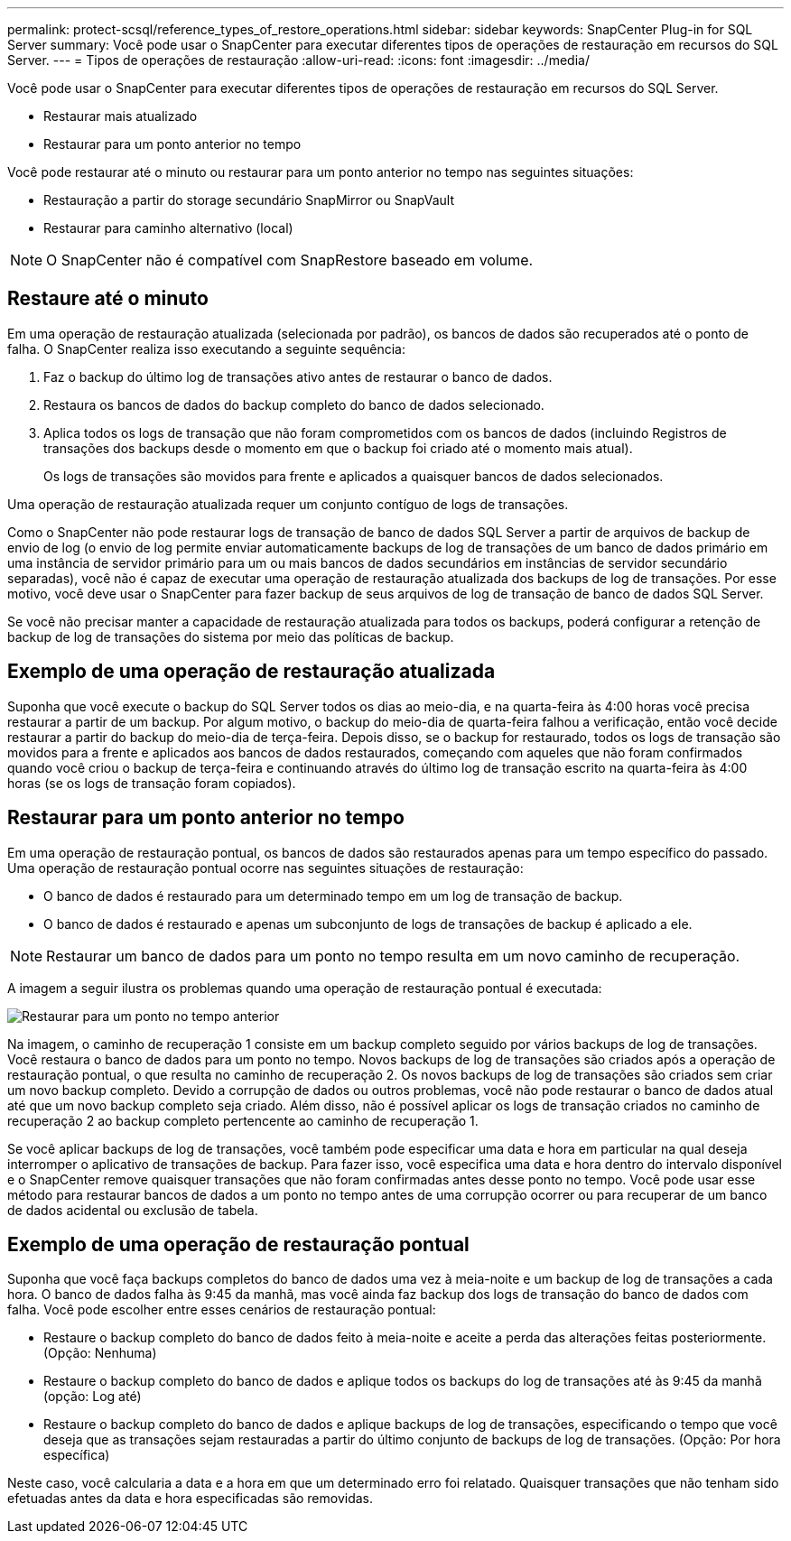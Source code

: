 ---
permalink: protect-scsql/reference_types_of_restore_operations.html 
sidebar: sidebar 
keywords: SnapCenter Plug-in for SQL Server 
summary: Você pode usar o SnapCenter para executar diferentes tipos de operações de restauração em recursos do SQL Server. 
---
= Tipos de operações de restauração
:allow-uri-read: 
:icons: font
:imagesdir: ../media/


[role="lead"]
Você pode usar o SnapCenter para executar diferentes tipos de operações de restauração em recursos do SQL Server.

* Restaurar mais atualizado
* Restaurar para um ponto anterior no tempo


Você pode restaurar até o minuto ou restaurar para um ponto anterior no tempo nas seguintes situações:

* Restauração a partir do storage secundário SnapMirror ou SnapVault
* Restaurar para caminho alternativo (local)



NOTE: O SnapCenter não é compatível com SnapRestore baseado em volume.



== Restaure até o minuto

Em uma operação de restauração atualizada (selecionada por padrão), os bancos de dados são recuperados até o ponto de falha. O SnapCenter realiza isso executando a seguinte sequência:

. Faz o backup do último log de transações ativo antes de restaurar o banco de dados.
. Restaura os bancos de dados do backup completo do banco de dados selecionado.
. Aplica todos os logs de transação que não foram comprometidos com os bancos de dados (incluindo Registros de transações dos backups desde o momento em que o backup foi criado até o momento mais atual).
+
Os logs de transações são movidos para frente e aplicados a quaisquer bancos de dados selecionados.



Uma operação de restauração atualizada requer um conjunto contíguo de logs de transações.

Como o SnapCenter não pode restaurar logs de transação de banco de dados SQL Server a partir de arquivos de backup de envio de log (o envio de log permite enviar automaticamente backups de log de transações de um banco de dados primário em uma instância de servidor primário para um ou mais bancos de dados secundários em instâncias de servidor secundário separadas), você não é capaz de executar uma operação de restauração atualizada dos backups de log de transações. Por esse motivo, você deve usar o SnapCenter para fazer backup de seus arquivos de log de transação de banco de dados SQL Server.

Se você não precisar manter a capacidade de restauração atualizada para todos os backups, poderá configurar a retenção de backup de log de transações do sistema por meio das políticas de backup.



== Exemplo de uma operação de restauração atualizada

Suponha que você execute o backup do SQL Server todos os dias ao meio-dia, e na quarta-feira às 4:00 horas você precisa restaurar a partir de um backup. Por algum motivo, o backup do meio-dia de quarta-feira falhou a verificação, então você decide restaurar a partir do backup do meio-dia de terça-feira. Depois disso, se o backup for restaurado, todos os logs de transação são movidos para a frente e aplicados aos bancos de dados restaurados, começando com aqueles que não foram confirmados quando você criou o backup de terça-feira e continuando através do último log de transação escrito na quarta-feira às 4:00 horas (se os logs de transação foram copiados).



== Restaurar para um ponto anterior no tempo

Em uma operação de restauração pontual, os bancos de dados são restaurados apenas para um tempo específico do passado. Uma operação de restauração pontual ocorre nas seguintes situações de restauração:

* O banco de dados é restaurado para um determinado tempo em um log de transação de backup.
* O banco de dados é restaurado e apenas um subconjunto de logs de transações de backup é aplicado a ele.



NOTE: Restaurar um banco de dados para um ponto no tempo resulta em um novo caminho de recuperação.

A imagem a seguir ilustra os problemas quando uma operação de restauração pontual é executada:

image::../media/point_in_time_recovery_path.gif[Restaurar para um ponto no tempo anterior]

Na imagem, o caminho de recuperação 1 consiste em um backup completo seguido por vários backups de log de transações. Você restaura o banco de dados para um ponto no tempo. Novos backups de log de transações são criados após a operação de restauração pontual, o que resulta no caminho de recuperação 2. Os novos backups de log de transações são criados sem criar um novo backup completo. Devido a corrupção de dados ou outros problemas, você não pode restaurar o banco de dados atual até que um novo backup completo seja criado. Além disso, não é possível aplicar os logs de transação criados no caminho de recuperação 2 ao backup completo pertencente ao caminho de recuperação 1.

Se você aplicar backups de log de transações, você também pode especificar uma data e hora em particular na qual deseja interromper o aplicativo de transações de backup. Para fazer isso, você especifica uma data e hora dentro do intervalo disponível e o SnapCenter remove quaisquer transações que não foram confirmadas antes desse ponto no tempo. Você pode usar esse método para restaurar bancos de dados a um ponto no tempo antes de uma corrupção ocorrer ou para recuperar de um banco de dados acidental ou exclusão de tabela.



== Exemplo de uma operação de restauração pontual

Suponha que você faça backups completos do banco de dados uma vez à meia-noite e um backup de log de transações a cada hora. O banco de dados falha às 9:45 da manhã, mas você ainda faz backup dos logs de transação do banco de dados com falha. Você pode escolher entre esses cenários de restauração pontual:

* Restaure o backup completo do banco de dados feito à meia-noite e aceite a perda das alterações feitas posteriormente. (Opção: Nenhuma)
* Restaure o backup completo do banco de dados e aplique todos os backups do log de transações até às 9:45 da manhã (opção: Log até)
* Restaure o backup completo do banco de dados e aplique backups de log de transações, especificando o tempo que você deseja que as transações sejam restauradas a partir do último conjunto de backups de log de transações. (Opção: Por hora específica)


Neste caso, você calcularia a data e a hora em que um determinado erro foi relatado. Quaisquer transações que não tenham sido efetuadas antes da data e hora especificadas são removidas.
